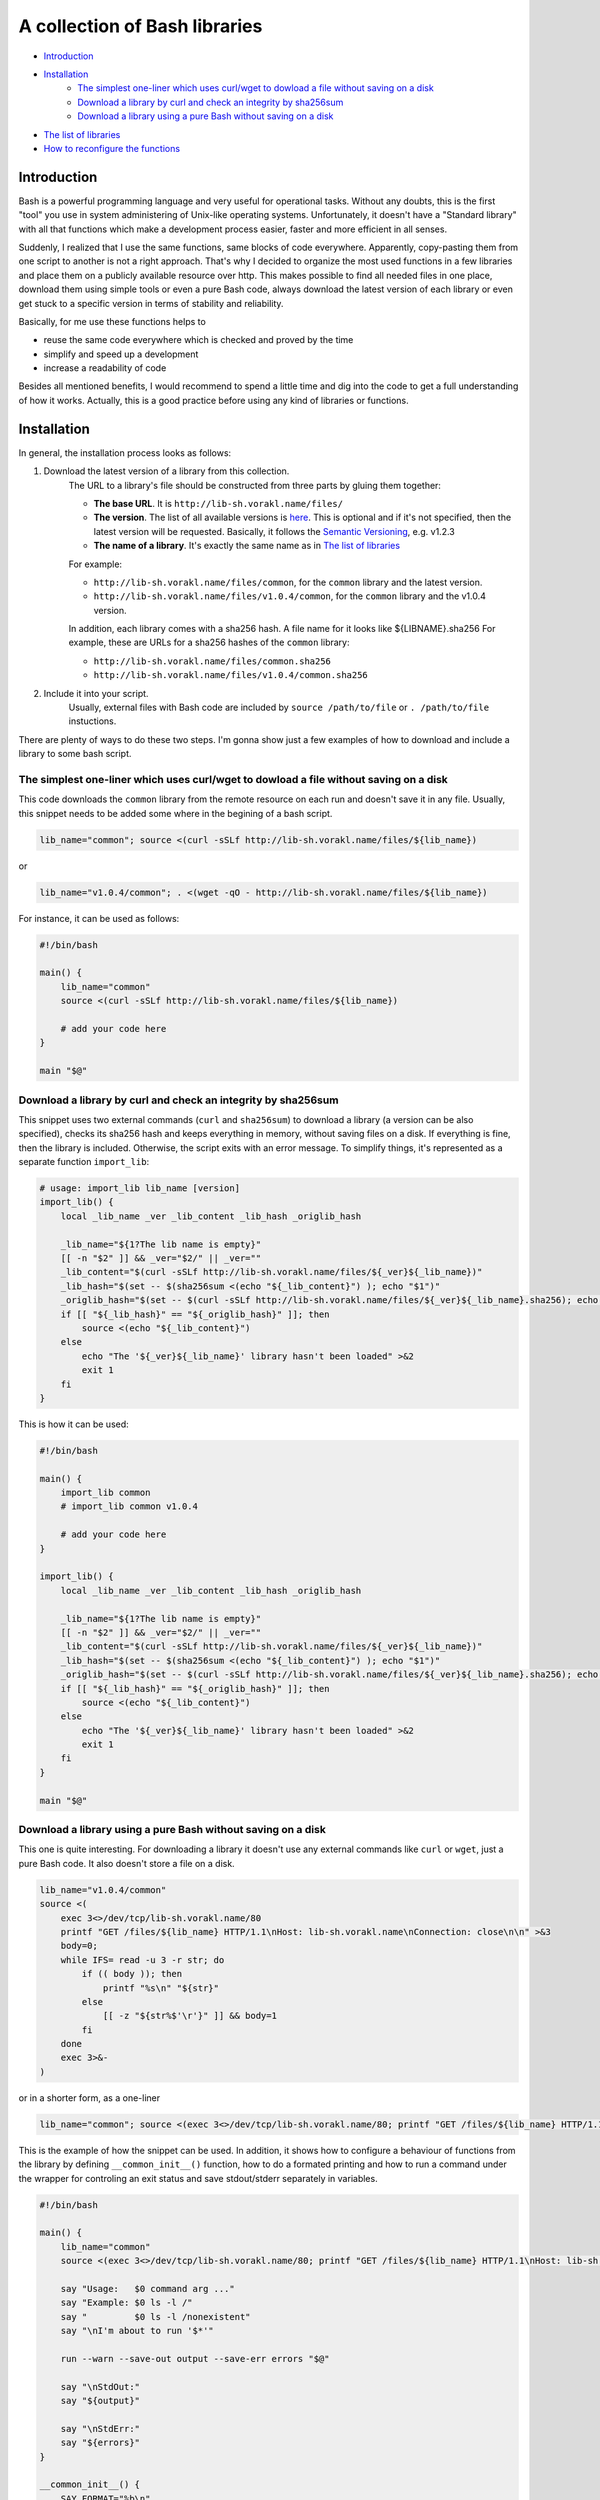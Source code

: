 A collection of Bash libraries
##############################

* Introduction_
* Installation_
    * `The simplest one-liner which uses curl/wget to dowload a file without saving on a disk`_
    * `Download a library by curl and check an integrity by sha256sum`_
    * `Download a library using a pure Bash without saving on a disk`_
* `The list of libraries`_
* `How to reconfigure the functions`_


Introduction
============

Bash is a powerful programming language and very useful for operational tasks. Without any doubts, this is the first "tool" you use in system administering of Unix-like operating systems. Unfortunately, it doesn't have a "Standard library" with all that functions which make a development process easier, faster and more efficient in all senses.

Suddenly, I realized that I use the same functions, same blocks of code everywhere. Apparently, copy-pasting them from one script to another is not a right approach. That's why I decided to organize the most used functions in a few libraries and place them on a publicly available resource over http. This makes possible to find all needed files in one place, download them using simple tools or even a pure Bash code, always download the latest version of each library or even get stuck to a specific version in terms of stability and reliability.

Basically, for me use these functions helps to

* reuse the same code everywhere which is checked and proved by the time
* simplify and speed up a development
* increase a readability of code

Besides all mentioned benefits, I would recommend to spend a little time and dig into the code to get a full understanding of how it works. Actually, this is a good practice before using any kind of libraries or functions.


Installation
============

In general, the installation process looks as follows:

1. Download the latest version of a library from this collection.
    The URL to a library's file should be constructed from three parts by gluing them together: 
    
    - **The base URL**. It is ``http://lib-sh.vorakl.name/files/``
    - **The version**. The list of all available versions is `here`__. This is optional and if it's not specified, then the latest version will be requested. Basically, it follows the `Semantic Versioning`_, e.g. v1.2.3 
    - **The name of a library**. It's exactly the same name as in `The list of libraries`_

    __ https://github.com/vorakl/lib-sh/releases

    For example:

    - ``http://lib-sh.vorakl.name/files/common``, for the ``common`` library and the latest version.
    - ``http://lib-sh.vorakl.name/files/v1.0.4/common``, for the ``common`` library and the v1.0.4 version.
   
    In addition, each library comes with a sha256 hash. A file name for it looks like ${LIBNAME}.sha256
    For example, these are URLs for a sha256 hashes of the ``common`` library: 
    
    - ``http://lib-sh.vorakl.name/files/common.sha256``
    - ``http://lib-sh.vorakl.name/files/v1.0.4/common.sha256``

2. Include it into your script.
    Usually, external files with Bash code are included by ``source /path/to/file`` or ``. /path/to/file`` instuctions.


There are plenty of ways to do these two steps.
I'm gonna show just a few examples of how to download and include a library to some bash script.


The simplest one-liner which uses curl/wget to dowload a file without saving on a disk
--------------------------------------------------------------------------------------

This code downloads the ``common`` library from the remote resource on each run and doesn't save it in any file.
Usually, this snippet needs to be added some where in the begining of a bash script.

.. code-block:: bash

    lib_name="common"; source <(curl -sSLf http://lib-sh.vorakl.name/files/${lib_name})

or

.. code-block:: bash

    lib_name="v1.0.4/common"; . <(wget -qO - http://lib-sh.vorakl.name/files/${lib_name})

For instance, it can be used as follows:

.. code-block:: bash

    #!/bin/bash

    main() {
        lib_name="common"
        source <(curl -sSLf http://lib-sh.vorakl.name/files/${lib_name})

        # add your code here
    }

    main "$@"


Download a library by curl and check an integrity by sha256sum
--------------------------------------------------------------

This snippet uses two external commands (``curl`` and ``sha256sum``) to download a library (a version can be also specified), checks its sha256 hash and keeps everything in memory, without saving files on a disk. If everything is fine, then the library is included. Otherwise, the script exits with an error message. To simplify things, it's represented as a separate function ``import_lib``:

.. code-block:: bash

    # usage: import_lib lib_name [version]
    import_lib() {
        local _lib_name _ver _lib_content _lib_hash _origlib_hash

        _lib_name="${1?The lib name is empty}"
        [[ -n "$2" ]] && _ver="$2/" || _ver=""
        _lib_content="$(curl -sSLf http://lib-sh.vorakl.name/files/${_ver}${_lib_name})"
        _lib_hash="$(set -- $(sha256sum <(echo "${_lib_content}") ); echo "$1")"
        _origlib_hash="$(set -- $(curl -sSLf http://lib-sh.vorakl.name/files/${_ver}${_lib_name}.sha256); echo "$1")"
        if [[ "${_lib_hash}" == "${_origlib_hash}" ]]; then
            source <(echo "${_lib_content}")
        else
            echo "The '${_ver}${_lib_name}' library hasn't been loaded" >&2
            exit 1
        fi
    }

This is how it can be used:

.. code-block:: bash

    #!/bin/bash

    main() {
        import_lib common
        # import_lib common v1.0.4

        # add your code here
    }

    import_lib() {
        local _lib_name _ver _lib_content _lib_hash _origlib_hash

        _lib_name="${1?The lib name is empty}"
        [[ -n "$2" ]] && _ver="$2/" || _ver=""
        _lib_content="$(curl -sSLf http://lib-sh.vorakl.name/files/${_ver}${_lib_name})"
        _lib_hash="$(set -- $(sha256sum <(echo "${_lib_content}") ); echo "$1")"
        _origlib_hash="$(set -- $(curl -sSLf http://lib-sh.vorakl.name/files/${_ver}${_lib_name}.sha256); echo "$1")"
        if [[ "${_lib_hash}" == "${_origlib_hash}" ]]; then
            source <(echo "${_lib_content}")
        else
            echo "The '${_ver}${_lib_name}' library hasn't been loaded" >&2
            exit 1
        fi
    }

    main "$@"


Download a library using a pure Bash without saving on a disk
-------------------------------------------------------------

This one is quite interesting. For downloading a library it doesn't use any external commands like ``curl`` or ``wget``, just a pure Bash code. It also doesn't store a file on a disk.

.. code-block:: bash

    lib_name="v1.0.4/common" 
    source <(
        exec 3<>/dev/tcp/lib-sh.vorakl.name/80
        printf "GET /files/${lib_name} HTTP/1.1\nHost: lib-sh.vorakl.name\nConnection: close\n\n" >&3
        body=0;
        while IFS= read -u 3 -r str; do
            if (( body )); then
                printf "%s\n" "${str}"
            else
                [[ -z "${str%$'\r'}" ]] && body=1
            fi
        done
        exec 3>&-
    )

or in a shorter form, as a one-liner

.. code-block:: bash

   lib_name="common"; source <(exec 3<>/dev/tcp/lib-sh.vorakl.name/80; printf "GET /files/${lib_name} HTTP/1.1\nHost: lib-sh.vorakl.name\nConnection: close\n\n" >&3; body=0; while IFS= read -u 3 -r str; do if (( body )); then printf "%s\n" "${str}"; else [[ -z "${str%$'\r'}" ]] && body=1; fi done; exec 3>&-)


This is the example of how the snippet can be used. In addition, it shows how to configure a behaviour of functions from the library by defining ``__common_init__()`` function, how to do a formated printing and how to run a command under the wrapper for controling an exit status and save stdout/stderr separately in variables. 

.. code-block:: bash

    #!/bin/bash

    main() {
        lib_name="common"
        source <(exec 3<>/dev/tcp/lib-sh.vorakl.name/80; printf "GET /files/${lib_name} HTTP/1.1\nHost: lib-sh.vorakl.name\nConnection: close\n\n" >&3; body=0; while IFS= read -u 3 -r str; do if (( body )); then printf "%s\n" "${str}"; else [[ -z "${str%$'\r'}" ]] && body=1; fi done; exec 3>&-)

        say "Usage:   $0 command arg ..."
        say "Example: $0 ls -l /"
        say "         $0 ls -l /nonexistent"
        say "\nI'm about to run '$*'"

        run --warn --save-out output --save-err errors "$@"

        say "\nStdOut:"
        say "${output}"

        say "\nStdErr:"
        say "${errors}"
    }

    __common_init__() {
        SAY_FORMAT="%b\n"
    }

    main "$@"


The list of libraries
=====================

* common_, the library with often used functions


How to reconfigure the functions
================================

Many functions in libraries can be reconfigured at run-time by setting appropriate parameters. All available for changing parameters can be found in the description to a function. This allows to use the same code everywhere and change a function's behavior (e.g. messages format, exit codes) for a particular need. It's possible to do either at global scope by setting them once in the beginning of a script or in-line to modify a specific call. 

It works as follows. Every library has an entrypoint, a function which is called like ``__${LIB}_main__``. It's executed automaticaly when a library is included. In the next step, ``__${LIB}_conf__`` is executed which runs all available ``__${FUNC}_conf__`` functions for for setting default values. Then, ``__${LIB}_main__`` checks if the ``__${LIB}_init__`` function has been previosly defined (in a script which includes a library). If so, it's also executed. This is exactly the function where all needed parameters should be redefined. In the last step, the ``__${LIB}_export__`` function is executed to export all functions which are mentioned in the ``__${LIB}_export`` variable. This variable, actually, can be also redefined in the ``__${LIB}_init__`` function. By changing the ``__${LIB}_export`` variable, you can controll which functions will be available only in the script and which in all sub-processes.

.. code-block:: bash

    #!/bin/bash

    main() {
        lib_name="common"
        source <(exec 3<>/dev/tcp/lib-sh.vorakl.name/80; printf "GET /files/${lib_name} HTTP/1.1\nHost: lib-sh.vorakl.name\nConnection: close\n\n" >&3; body=0; while IFS= read -u 3 -r str; do if (( body )); then printf "%s\n" "${str}"; else [[ -z "${str%$'\r'}" ]] && body=1; fi done; exec 3>&-)

        say "The 'say' function works in this script..."
        bash -c say "... and doesn't work in a sub-processes because it wasn't exported"
    }

    __common_init__() {
        __common_export="cmd run"
    }

    main "$@"


.. Links

.. _common: https://github.com/vorakl/lib-sh/blob/master/common.rst
.. _`Semantic Versioning`: http://semver.org/
